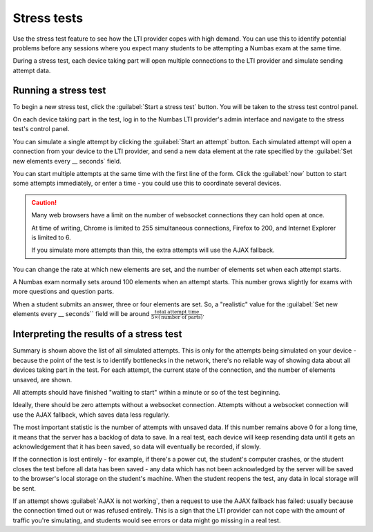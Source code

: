 .. _stress-tests:

Stress tests
############

Use the stress test feature to see how the LTI provider copes with high demand.
You can use this to identify potential problems before any sessions where you expect many students to be attempting a Numbas exam at the same time.

During a stress test, each device taking part will open multiple connections to the LTI provider and simulate sending attempt data.

Running a stress test
---------------------

To begin a new stress test, click the :guilabel:`Start a stress test` button.
You will be taken to the stress test control panel.

On each device taking part in the test, log in to the Numbas LTI provider's admin interface and navigate to the stress test's control panel.

You can simulate a single attempt by clicking the :guilabel:`Start an attempt` button.
Each simulated attempt will open a connection from your device to the LTI provider, and send a new data element at the rate specified by the :guilabel:`Set new elements every __ seconds` field.

You can start multiple attempts at the same time with the first line of the form.
Click the :guilabel:`now` button to start some attempts immediately, or enter a time - you could use this to coordinate several devices.

.. caution::

    Many web browsers have a limit on the number of websocket connections they can hold open at once.

    At time of writing, Chrome is limited to 255 simultaneous connections, Firefox to 200, and Internet Explorer is limited to 6.

    If you simulate more attempts than this, the extra attempts will use the AJAX fallback.

You can change the rate at which new elements are set, and the number of elements set when each attempt starts.

A Numbas exam normally sets around 100 elements when an attempt starts.
This number grows slightly for exams with more questions and question parts.

When a student submits an answer, three or four elements are set.
So, a "realistic" value for the :guilabel:`Set new elements every __ seconds`` field will be around :math:`\frac{\text{total attempt time}}{5 \times (\text{number of parts})}`.

Interpreting the results of a stress test
-----------------------------------------

Summary is shown above the list of all simulated attempts.
This is only for the attempts being simulated on your device - because the point of the test is to identify bottlenecks in the network, there's no reliable way of showing data about all devices taking part in the test.
For each attempt, the current state of the connection, and the number of elements unsaved, are shown.

All attempts should have finished "waiting to start" within a minute or so of the test beginning.

Ideally, there should be zero attempts without a websocket connection.
Attempts without a websocket connection will use the AJAX fallback, which saves data less regularly.

The most important statistic is the number of attempts with unsaved data.
If this number remains above 0 for a long time, it means that the server has a backlog of data to save.
In a real test, each device will keep resending data until it gets an acknowledgement that it has been saved, so data will eventually be recorded, if slowly.

If the connection is lost entirely - for example, if there's a power cut, the student's computer crashes, or the student closes the test before all data has been saved - any data which has not been acknowledged by the server will be saved to the browser's local storage on the student's machine.
When the student reopens the test, any data in local storage will be sent.

If an attempt shows :guilabel:`AJAX is not working`, then a request to use the AJAX fallback has failed: usually because the connection timed out or was refused entirely.
This is a sign that the LTI provider can not cope with the amount of traffic you're simulating, and students would see errors or data might go missing in a real test.
